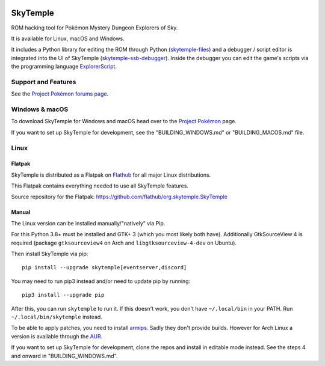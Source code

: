 |logo|

SkyTemple
=========

|build| |crowdin| |pypi-version| |pypi-downloads| |pypi-license| |pypi-pyversions| |discord|

.. |logo| image:: https://raw.githubusercontent.com/SkyTemple/skytemple/master/skytemple/data/icons/hicolor/256x256/apps/skytemple.png

.. |crowdin| image:: https://badges.crowdin.net/skytemple/localized.svg
    :target: https://crowdin.com/project/skytemple
    :alt: Localization Progress

.. |build| image:: https://img.shields.io/github/actions/workflow/status/SkyTemple/skytemple/build-test-publish.yml
    :target: https://pypi.org/project/skytemple/
    :alt: Build Status

.. |pypi-version| image:: https://img.shields.io/pypi/v/skytemple
    :target: https://pypi.org/project/skytemple/
    :alt: Version

.. |pypi-downloads| image:: https://img.shields.io/pypi/dm/skytemple
    :target: https://pypi.org/project/skytemple/
    :alt: Downloads

.. |pypi-license| image:: https://img.shields.io/pypi/l/skytemple
    :alt: License (GPLv3)

.. |pypi-pyversions| image:: https://img.shields.io/pypi/pyversions/skytemple
    :alt: Supported Python versions

.. |discord| image:: https://img.shields.io/discord/710190644152369162?label=Discord
    :target: https://discord.gg/skytemple
    :alt: Discord

.. |kofi| image:: https://www.ko-fi.com/img/githubbutton_sm.svg
    :target: https://ko-fi.com/I2I81E5KH
    :alt: Ko-Fi

ROM hacking tool for Pokémon Mystery Dungeon Explorers of Sky.

It is available for Linux, macOS and Windows.

It includes a Python library for editing the ROM through Python (skytemple-files_)
and a debugger / script editor is integrated into the UI of SkyTemple (skytemple-ssb-debugger_).
Inside the debugger you can edit the game's scripts via the programming language ExplorerScript_.

.. _skytemple-files: https://github.com/SkyTemple/skytemple-files
.. _skytemple-ssb-debugger: https://github.com/SkyTemple/skytemple-ssb-debugger
.. _ExplorerScript: https://github.com/SkyTemple/ExplorerScript

|kofi|

Support and Features
~~~~~~~~~~~~~~~~~~~~
See the `Project Pokémon forums page`_.

.. _Project Pokémon forums page: https://projectpokemon.org/home/forums/topic/57303-pmd2-skytemple-rom-editor-maps-scripts-debugger/

Windows & macOS
~~~~~~~~~~~~~~~
To download SkyTemple for Windows and macOS head over to the `Project Pokémon`_ page.

.. _Project Pokémon: https://projectpokemon.org/home/files/file/4193-skytemple-pmd2-rom-edtior/

If you want to set up SkyTemple for development, see the "BUILDING_WINDOWS.md" or "BUILDING_MACOS.md" file.

Linux
~~~~~

Flatpak
-------
SkyTemple is distributed as a Flatpak on `Flathub`_ for all major Linux distributions.

|flathub_badge|

.. _Flathub: https://flathub.org/apps/details/org.skytemple.SkyTemple

.. |flathub_badge| image:: https://flathub.org/assets/badges/flathub-badge-en.png
    :target: https://flathub.org/apps/details/org.skytemple.SkyTemple
    :alt: Install on Flathub
    :width: 240px

This Flatpak contains everything needed to use all SkyTemple features.

Source repository for the Flatpak: https://github.com/flathub/org.skytemple.SkyTemple

Manual
------
The Linux version can be installed manually/"natively" via Pip.

For this Python 3.8+ must be installed and GTK+ 3
(which you most likely both have). Additionally GtkSourceView 4 is required
(package ``gtksourceview4`` on Arch and ``libgtksourceview-4-dev`` on Ubuntu).

Then install SkyTemple via pip::

    pip install --upgrade skytemple[eventserver,discord]

You may need to run pip3 instead and/or need to update pip by running::

    pip3 install --upgrade pip

After this, you can run ``skytemple`` to run it.
If this doesn't work, you don't have ``~/.local/bin`` in your PATH.
Run ``~/.local/bin/skytemple`` instead.

To be able to apply patches, you need to install armips_. Sadly they don't provide builds. However
for Arch Linux a version is available through the AUR_.

.. _armips: https://github.com/Kingcom/armips
.. _AUR: https://aur.archlinux.org/packages/armips/

If you want to set up SkyTemple for development, clone the repos and install in editable
mode instead. See the steps 4 and onward in "BUILDING_WINDOWS.md".
